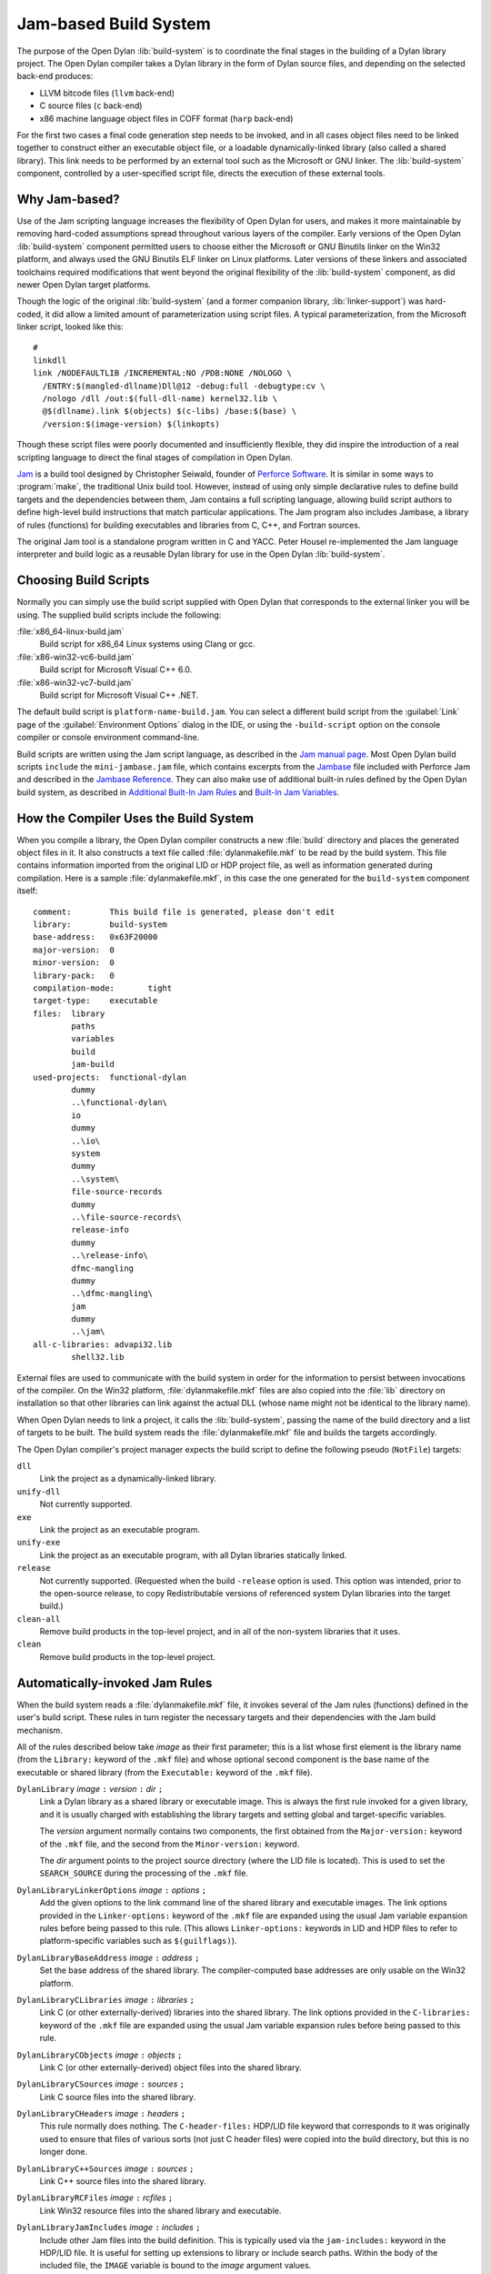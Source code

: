 **********************
Jam-based Build System
**********************

The purpose of the Open Dylan :lib:`build-system` is to
coordinate the final stages in the building of a Dylan library project.
The Open Dylan compiler takes a Dylan library in the form of
Dylan source files, and depending on the selected back-end produces:

- LLVM bitcode files (``llvm`` back-end)
- C source files (``c`` back-end)
- x86 machine language object files in COFF format (``harp`` back-end)

For the first two cases a final code generation step needs to be
invoked, and in all cases object files need to be linked together to
construct either an executable object file, or a loadable
dynamically-linked library (also called a shared library). This link
needs to be performed by an external tool such as the Microsoft or GNU
linker. The :lib:`build-system` component, controlled by a user-specified
script file, directs the execution of these external tools.

Why Jam-based?
==============

Use of the Jam scripting language increases the flexibility of Open
Dylan for users, and makes it more maintainable by removing hard-coded
assumptions spread throughout various layers of the compiler. Early
versions of the Open Dylan :lib:`build-system` component permitted users
to choose either the Microsoft or GNU Binutils linker on the Win32
platform, and always used the GNU Binutils ELF linker on Linux
platforms. Later versions of these linkers and associated toolchains
required modifications that went beyond the original flexibility of
the :lib:`build-system` component, as did newer Open Dylan target
platforms.

Though the logic of the original :lib:`build-system` (and a former
companion library, :lib:`linker-support`) was hard-coded, it did allow a
limited amount of parameterization using script files. A typical
parameterization, from the Microsoft linker script, looked like this::

    #
    linkdll
    link /NODEFAULTLIB /INCREMENTAL:NO /PDB:NONE /NOLOGO \
      /ENTRY:$(mangled-dllname)Dll@12 -debug:full -debugtype:cv \
      /nologo /dll /out:$(full-dll-name) kernel32.lib \
      @$(dllname).link $(objects) $(c-libs) /base:$(base) \
      /version:$(image-version) $(linkopts)

Though these script files were poorly documented and insufficiently
flexible, they did inspire the introduction of a real scripting language
to direct the final stages of compilation in Open Dylan.

`Jam`_ is a build tool designed by Christopher Seiwald, founder of
`Perforce Software`_. It is similar in some ways to
:program:`make`, the traditional Unix build tool. However, instead of using
only simple declarative rules to define build targets and the
dependencies between them, Jam contains a full scripting language,
allowing build script authors to define high-level build instructions
that match particular applications. The Jam program also includes
Jambase, a library of rules (functions) for building executables and
libraries from C, C++, and Fortran sources.

The original Jam tool is a standalone program written in C and YACC.
Peter Housel re-implemented the Jam language interpreter and build logic
as a reusable Dylan library for use in the Open Dylan
:lib:`build-system`.

Choosing Build Scripts
======================

Normally you can simply use the build script supplied with Open Dylan
that corresponds to the external linker you will be using. The
supplied build scripts include the following:

:file:`x86_64-linux-build.jam`
    Build script for x86_64 Linux systems using Clang or gcc.
:file:`x86-win32-vc6-build.jam`
    Build script for Microsoft Visual C++ 6.0.
:file:`x86-win32-vc7-build.jam`
    Build script for Microsoft Visual C++ .NET.

The default build script is ``platform-name-build.jam``. You can
select a different build script from the :guilabel:`Link` page of the
:guilabel:`Environment Options` dialog in the IDE, or using the
``-build-script`` option on the console compiler or console
environment command-line.

Build scripts are written using the Jam script language, as described in
the `Jam manual page`_. Most Open Dylan build scripts ``include`` the
``mini-jambase.jam`` file, which contains excerpts from the `Jambase`_
file included with Perforce Jam and described in the `Jambase Reference`_.
They can also make use of additional built-in rules defined by the
Open Dylan build system, as described in `Additional Built-In Jam Rules`_
and `Built-In Jam Variables`_.

How the Compiler Uses the Build System
======================================

When you compile a library, the Open Dylan compiler constructs
a new :file:`build` directory and places the generated object files in it.
It also constructs a text file called :file:`dylanmakefile.mkf` to be read
by the build system. This file contains information imported from the
original LID or HDP project file, as well as information generated
during compilation. Here is a sample :file:`dylanmakefile.mkf`, in this case
the one generated for the ``build-system`` component itself:

::

    comment:        This build file is generated, please don't edit
    library:        build-system
    base-address:   0x63F20000
    major-version:  0
    minor-version:  0
    library-pack:   0
    compilation-mode:       tight
    target-type:    executable
    files:  library
            paths
            variables
            build
            jam-build
    used-projects:  functional-dylan
            dummy
            ..\functional-dylan\
            io
            dummy
            ..\io\
            system
            dummy
            ..\system\
            file-source-records
            dummy
            ..\file-source-records\
            release-info
            dummy
            ..\release-info\
            dfmc-mangling
            dummy
            ..\dfmc-mangling\
            jam
            dummy
            ..\jam\
    all-c-libraries: advapi32.lib
            shell32.lib

External files are used to communicate with the build system in order
for the information to persist between invocations of the compiler. On
the Win32 platform, :file:`dylanmakefile.mkf` files are also copied into the
:file:`lib` directory on installation so that other libraries can link
against the actual DLL (whose name might not be identical to the library
name).

When Open Dylan needs to link a project, it calls the
:lib:`build-system`, passing the name of the build directory and a list of
targets to be built. The build system reads the :file:`dylanmakefile.mkf`
file and builds the targets accordingly.

The Open Dylan compiler's project manager expects the build
script to define the following pseudo (``NotFile``) targets:

``dll``
    Link the project as a dynamically-linked library.
``unify-dll``
    Not currently supported.
``exe``
    Link the project as an executable program.
``unify-exe``
    Link the project as an executable program, with all Dylan libraries
    statically linked.
``release``
    Not currently supported. (Requested when the build ``-release``
    option is used. This option was intended, prior to the open-source
    release, to copy Redistributable versions of referenced system
    Dylan libraries into the target build.)
``clean-all``
    Remove build products in the top-level project, and in all of the
    non-system libraries that it uses.
``clean``
    Remove build products in the top-level project.

Automatically-invoked Jam Rules
===============================

When the build system reads a :file:`dylanmakefile.mkf` file, it invokes
several of the Jam rules (functions) defined in the user's build script.
These rules in turn register the necessary targets and their
dependencies with the Jam build mechanism.

All of the rules described below take *image* as their first parameter;
this is a list whose first element is the library name (from the
``Library:`` keyword of the ``.mkf`` file) and whose optional second
component is the base name of the executable or shared library (from the
``Executable:`` keyword of the ``.mkf`` file).

``DylanLibrary`` *image* ``:`` *version* ``:`` *dir* ``;``
    Link a Dylan library as a shared library or executable image. This is
    always the first rule invoked for a given library, and it is usually
    charged with establishing the library targets and setting global and
    target-specific variables.

    The *version* argument normally contains two components, the first
    obtained from the ``Major-version:`` keyword of the ``.mkf`` file, and
    the second from the ``Minor-version:`` keyword.

    The *dir* argument points to the project source directory (where
    the LID file is located). This is used to set the ``SEARCH_SOURCE``
    during the processing of the ``.mkf`` file.

``DylanLibraryLinkerOptions`` *image* ``:`` *options* ``;``
    Add the given options to the link command line of the shared library and
    executable images. The link options provided in the ``Linker-options:``
    keyword of the ``.mkf`` file are expanded using the usual Jam variable
    expansion rules before being passed to this rule. (This allows
    ``Linker-options:`` keywords in LID and HDP files to refer to
    platform-specific variables such as ``$(guilflags)``).

``DylanLibraryBaseAddress`` *image* ``:`` *address* ``;``
    Set the base address of the shared library. The compiler-computed
    base addresses are only usable on the Win32 platform.

``DylanLibraryCLibraries`` *image* ``:`` *libraries* ``;``
    Link C (or other externally-derived) libraries into the shared library.
    The link options provided in the ``C-libraries:`` keyword of the
    ``.mkf`` file are expanded using the usual Jam variable expansion rules
    before being passed to this rule.

``DylanLibraryCObjects`` *image* ``:`` *objects* ``;``
    Link C (or other externally-derived) object files into the shared
    library.

``DylanLibraryCSources`` *image* ``:`` *sources* ``;``
    Link C source files into the shared library.

``DylanLibraryCHeaders`` *image* ``:`` *headers* ``;``
    This rule normally does nothing. The ``C-header-files:`` HDP/LID
    file keyword that corresponds to it was originally used to ensure
    that files of various sorts (not just C header files) were copied
    into the build directory, but this is no longer done.

``DylanLibraryC++Sources`` *image* ``:`` *sources* ``;``
    Link C++ source files into the shared library.

``DylanLibraryRCFiles`` *image* ``:`` *rcfiles* ``;``
    Link Win32 resource files into the shared library and executable.

``DylanLibraryJamIncludes`` *image* ``:`` *includes* ``;``
    Include other Jam files into the build definition. This is typically
    used via the ``jam-includes:`` keyword in the HDP/LID file. It is
    useful for setting up extensions to library or include search
    paths. Within the body of the included file, the ``IMAGE`` variable
    is bound to the *image* argument values.

``DylanLibraryUses`` *image* ``:`` *library* ``:`` *dir* ``;``
    Link other Dylan libraries into the shared library or
    executable. The *library* argument gives the name of the other
    library, and the *dir* argument gives the name of the other
    library's build directory. If *dir* is ``system``, then the
    library is an installed system library.

Additional Built-In Jam Rules
=============================

The build system defines the following additional built-in rules.

``IncludeMKF`` *includes* ``;``
    Read each of the given ``.mkf`` files and invoke Jam rules as described
    in `Automatically-invoked Jam Rules`_.

``DFMCMangle`` *name* ``;``
    Mangle the given *name* according to the Open Dylan compiler's
    mangling rules. If *name* has a single component, it is considered to be
    a raw name; if there are three components they correspond to the
    variable-name, module-name, and library-name respectively.

The :lib:`jam` engine itself defines the following rules, which were not
included in the original Perforce Jam but are found in extended
implementations such as Boost Jam, FT Jam, or JamPlus.

``COMMAND`` *command* ``;``
    Execute the named *command* in a subshell at Jamfile processing
    time and return the standard output as the first component of the
    return value. This can be useful for running configuration tools
    such as (for example) :program:`pkg-config` or
    :program:`pg_config` when building or linking against FFI
    libraries.

    If additional options are provided, they modify the return value
    as follows:

    ``exit-status``
        Return the exit status of *command* as the second component.
    ``no-output``
        Return an empty string in place of the contents of standard output.
    ``strip-eol``
        Strip trailing LF and CR characters from the end of the
        returned string.

``Split`` *strings* ``:`` *split_characters* ``;``
    Split each of the *strings* at the *split-characters* delimiters,
    with empty splits removed.

Built-In Jam Variables
======================

By default, the Jam build system is provided with some values. Some of these
are derived from the base Jam implementation and are documented in the
`Jam manual page`_ while others are Open Dylan extensions.

``.``
   The build directory.

   *Open Dylan extension.*

``COMPILER_BACKEND``
   The name of the compiler back-end currently in use. Typically one ``c``,
   ``harp`` or ``llvm``.

   *Open Dylan extension.*

``JAMDATE``
   The current date, in ISO-8601 format.

``NT``
   True on Windows.

``OS``
   The OS of the build host, not the target. This will typically be something
   like ``linux``, ``freebsd``, ``darwin`` or ``win32``.

``OSPLAT``
   The CPU architecture of the build host, not the target. This will
   typically be something like ``x86`` or ``x86_64``.

``PERSONAL_ROOT``
   The root of the destination build path, when the ``-personal-root`` compiler
   option or the :envvar:`OPEN_DYLAN_USER_ROOT` environment variable is set.

   *Open Dylan extension.*

``SYSTEM_BUILD_SCRIPTS``
   The path where the installed build scripts can be found.

   *Open Dylan extension.*

``SYSTEM_ROOT``
   The path where the installation of Open Dylan can be found.

   *Open Dylan extension.*

``TARGET_PLATFORM``
   The Open Dylan identifier for the target platform. This is something
   like ``x86-linux`` or ``x86_64-darwin``.

   *Open Dylan extension.*

``UNIX``
   True on non-Windows platforms, like Linux, FreeBSD and macOS.

Editing Jam Files
=================

There is an `Emacs major mode`_ for editing Jam files.

.. _Jam: https://swarm.workshop.perforce.com/view/guest/perforce_software/jam/src/Jam.html
.. _Perforce Software: https://swarm.workshop.perforce.com/view/guest/perforce_software/jam/src/Jam.html
.. _Jam manual page: https://swarm.workshop.perforce.com/view/guest/perforce_software/jam/src/Jam.html
.. _Jambase: https://swarm.workshop.perforce.com/files/guest/perforce_software/jam/src/Jambase
.. _Jambase reference: https://swarm.workshop.perforce.com/view/guest/perforce_software/jam/src/Jambase.html
.. _Emacs major mode: https://web.archive.org/web/20100211015821/http://www.tenfoot.org.uk/index.html
